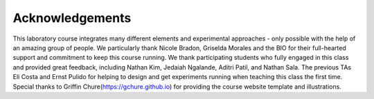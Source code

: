 Acknowledgements
----------------
This laboratory course integrates many different elements and experimental approaches - only possible with the help of an amazing group of people. We particularly thank Nicole Bradon, Griselda Morales and the BIO  for their full-hearted support and commitment to keep this course running. We thank participating students who fully engaged in this class and provided great feedback, including Nathan Kim, Jedaiah Ngalande,  Aditri Patil, and Nathan Sala. The previous TAs Eli Costa and Ernst Pulido for helping to design and get experiments running when teaching this class the first time. Special thanks to Griffin Chure(https://gchure.github.io) for providing the course website template and illustrations. 